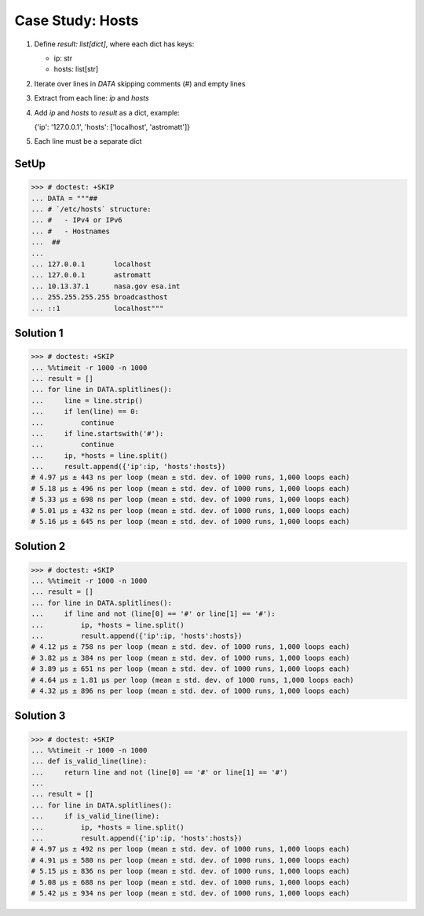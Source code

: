 Case Study: Hosts
=================
1. Define `result: list[dict]`, where each dict has keys:

   * ip: str
   * hosts: list[str]

2. Iterate over lines in `DATA` skipping comments (`#`) and empty lines
3. Extract from each line: `ip` and `hosts`
4. Add `ip` and `hosts` to `result` as a dict, example:

   {'ip': '127.0.0.1', 'hosts': ['localhost', 'astromatt']}

5. Each line must be a separate dict


SetUp
-----
>>> # doctest: +SKIP
... DATA = """##
... # `/etc/hosts` structure:
... #   - IPv4 or IPv6
... #   - Hostnames
...  ##
...
... 127.0.0.1       localhost
... 127.0.0.1       astromatt
... 10.13.37.1      nasa.gov esa.int
... 255.255.255.255 broadcasthost
... ::1             localhost"""


Solution 1
----------
>>> # doctest: +SKIP
... %%timeit -r 1000 -n 1000
... result = []
... for line in DATA.splitlines():
...     line = line.strip()
...     if len(line) == 0:
...         continue
...     if line.startswith('#'):
...         continue
...     ip, *hosts = line.split()
...     result.append({'ip':ip, 'hosts':hosts})
# 4.97 µs ± 443 ns per loop (mean ± std. dev. of 1000 runs, 1,000 loops each)
# 5.18 µs ± 496 ns per loop (mean ± std. dev. of 1000 runs, 1,000 loops each)
# 5.33 µs ± 698 ns per loop (mean ± std. dev. of 1000 runs, 1,000 loops each)
# 5.01 µs ± 432 ns per loop (mean ± std. dev. of 1000 runs, 1,000 loops each)
# 5.16 µs ± 645 ns per loop (mean ± std. dev. of 1000 runs, 1,000 loops each)


Solution 2
----------
>>> # doctest: +SKIP
... %%timeit -r 1000 -n 1000
... result = []
... for line in DATA.splitlines():
...     if line and not (line[0] == '#' or line[1] == '#'):
...         ip, *hosts = line.split()
...         result.append({'ip':ip, 'hosts':hosts})
# 4.12 µs ± 758 ns per loop (mean ± std. dev. of 1000 runs, 1,000 loops each)
# 3.82 µs ± 384 ns per loop (mean ± std. dev. of 1000 runs, 1,000 loops each)
# 3.89 µs ± 651 ns per loop (mean ± std. dev. of 1000 runs, 1,000 loops each)
# 4.64 µs ± 1.81 µs per loop (mean ± std. dev. of 1000 runs, 1,000 loops each)
# 4.32 µs ± 896 ns per loop (mean ± std. dev. of 1000 runs, 1,000 loops each)


Solution 3
----------
>>> # doctest: +SKIP
... %%timeit -r 1000 -n 1000
... def is_valid_line(line):
...     return line and not (line[0] == '#' or line[1] == '#')
...
... result = []
... for line in DATA.splitlines():
...     if is_valid_line(line):
...         ip, *hosts = line.split()
...         result.append({'ip':ip, 'hosts':hosts})
# 4.97 µs ± 492 ns per loop (mean ± std. dev. of 1000 runs, 1,000 loops each)
# 4.91 µs ± 580 ns per loop (mean ± std. dev. of 1000 runs, 1,000 loops each)
# 5.15 µs ± 836 ns per loop (mean ± std. dev. of 1000 runs, 1,000 loops each)
# 5.08 µs ± 688 ns per loop (mean ± std. dev. of 1000 runs, 1,000 loops each)
# 5.42 µs ± 934 ns per loop (mean ± std. dev. of 1000 runs, 1,000 loops each)
